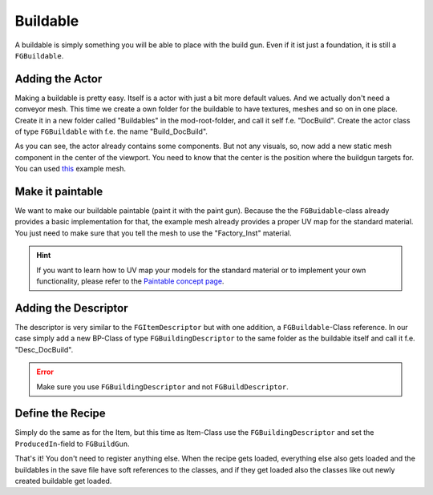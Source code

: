 Buildable
=========
A buildable is simply something you will be able to place with the build gun. Even if it ist just a foundation, it is still a ``FGBuildable``.

Adding the Actor
----------------
Making a buildable is pretty easy. Itself is a actor with just a bit more default values. And we actually don't need a conveyor mesh.
This time we create a own folder for the buildable to have textures, meshes and so on in one place.
Create it in a new folder called "Buildables" in the mod-root-folder, and call it self f.e. "DocBuild". Create the actor class of type ``FGBuildable`` with f.e. the name "Build_DocBuild".

As you can see, the actor already contains some components. But not any visuals, so, now add a new static mesh component in the center of the viewport. You need to know that the center is the position where the buildgun targets for.
You can used `this <ExampleBuildableMesh.fbx>`_ example mesh.

Make it paintable
-----------------
We want to make our buildable paintable (paint it with the paint gun).
Because the the ``FGBuidable``-class already provides a basic implementation for that, the example mesh already provides a proper UV map for the standard material.
You just need to make sure that you tell the mesh to use the "Factory_Inst" material.

.. hint:: If you want to learn how to UV map your models for the standard material or to implement your own functionality, please refer to the `Paintable concept page <../../Concepts/Paintable.rst>`_.

Adding the Descriptor
---------------------
The descriptor is very similar to the ``FGItemDescriptor`` but with one addition, a ``FGBuildable``-Class reference.
In our case simply add a new BP-Class of type ``FGBuildingDescriptor`` to the same folder as the buildable itself and call it f.e. "Desc_DocBuild".

.. error:: Make sure you use ``FGBuildingDescriptor`` and not ``FGBuildDescriptor``.

Define the Recipe
-----------------
Simply do the same as for the Item, but this time as Item-Class use the ``FGBuildingDescriptor`` and set the ``ProducedIn``-field to ``FGBuildGun``.

That's it! You don't need to register anything else. When the recipe gets loaded, everything else also gets loaded and the buildables in the save file have soft references to the classes, and if they get loaded also the classes like out newly created buildable get loaded.